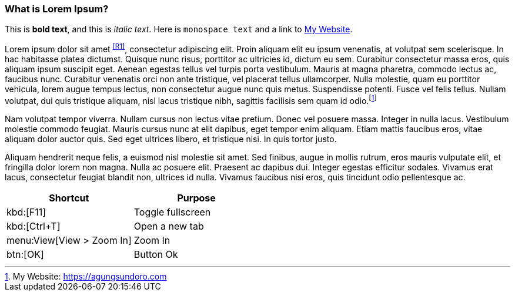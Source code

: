=== What is Lorem Ipsum?

This is *bold text*, and this is _italic text_.
Here is `monospace text` and a link to link:https://agungsundoro.com[My Website].

Lorem ipsum dolor sit amet ^<<R1>>^, consectetur adipiscing elit. Proin aliquam elit eu ipsum venenatis, at volutpat sem scelerisque. In hac habitasse platea dictumst. Quisque nunc risus, porttitor ac ultricies id, dictum eu sem. Curabitur consectetur massa eros, quis aliquam ipsum suscipit eget. Aenean egestas tellus vel turpis porta vestibulum. Mauris at magna pharetra, commodo lectus ac, faucibus nunc. Curabitur venenatis orci non ante tristique, vel placerat tellus ullamcorper. Nulla molestie, quam eu porttitor vehicula, lorem augue tempus lectus, non consectetur augue nunc quis metus. Suspendisse potenti. Fusce vel felis tellus. Nullam volutpat, dui quis tristique aliquam, nisl lacus tristique nibh, sagittis facilisis sem quam id odio.footnote:[My Website: https://agungsundoro.com]

Nam volutpat tempor viverra. Nullam cursus non lectus vitae pretium. Donec vel posuere massa. Integer in nulla lacus. Vestibulum molestie commodo feugiat. Mauris cursus nunc at elit dapibus, eget tempor enim aliquam. Etiam mattis faucibus eros, vitae aliquam dolor auctor quis. Sed eget ultrices libero, et tristique nisi. In quis tortor justo.

Aliquam hendrerit neque felis, a euismod nisl molestie sit amet. Sed finibus, augue in mollis rutrum, eros mauris vulputate elit, et fringilla dolor lorem non magna. Nulla ac posuere elit. Praesent ac dapibus dui. Integer egestas efficitur sodales. Vivamus erat lacus, consectetur feugiat blandit non, ultrices id nulla. Vivamus faucibus nisi eros, quis tincidunt odio pellentesque ac.

|===
|Shortcut |Purpose

|kbd:[F11]
|Toggle fullscreen

|kbd:[Ctrl+T]
|Open a new tab

|menu:View[View > Zoom In]
|Zoom In

|btn:[OK]
|Button Ok
|===

<<<
